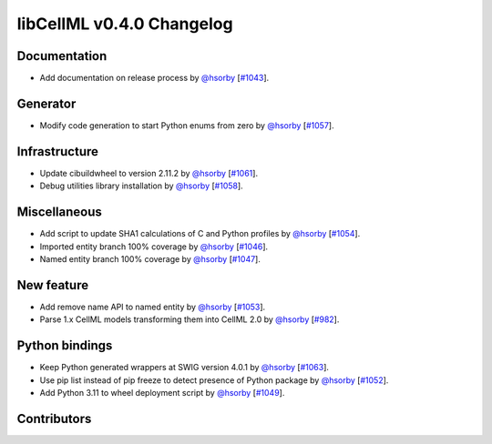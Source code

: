 libCellML v0.4.0 Changelog
==========================

Documentation
-------------

* Add documentation on release process by `@hsorby <https://github.com/hsorby>`_ [`#1043 <https://github.com/cellml/libcellml/pull/1043>`_].

Generator
---------

* Modify code generation to start Python enums from zero by `@hsorby <https://github.com/hsorby>`_ [`#1057 <https://github.com/cellml/libcellml/pull/1057>`_].

Infrastructure
--------------

* Update cibuildwheel to version 2.11.2 by `@hsorby <https://github.com/hsorby>`_ [`#1061 <https://github.com/cellml/libcellml/pull/1061>`_].
* Debug utilities library installation by `@hsorby <https://github.com/hsorby>`_ [`#1058 <https://github.com/cellml/libcellml/pull/1058>`_].

Miscellaneous
-------------

* Add script to update SHA1 calculations of C and Python profiles by `@hsorby <https://github.com/hsorby>`_ [`#1054 <https://github.com/cellml/libcellml/pull/1054>`_].
* Imported entity branch 100% coverage by `@hsorby <https://github.com/hsorby>`_ [`#1046 <https://github.com/cellml/libcellml/pull/1046>`_].
* Named entity branch 100% coverage  by `@hsorby <https://github.com/hsorby>`_ [`#1047 <https://github.com/cellml/libcellml/pull/1047>`_].

New feature
-----------

* Add remove name API to named entity by `@hsorby <https://github.com/hsorby>`_ [`#1053 <https://github.com/cellml/libcellml/pull/1053>`_].
* Parse 1.x CellML models transforming them into CellML 2.0 by `@hsorby <https://github.com/hsorby>`_ [`#982 <https://github.com/cellml/libcellml/pull/982>`_].

Python bindings
---------------

* Keep Python generated wrappers at SWIG version 4.0.1 by `@hsorby <https://github.com/hsorby>`_ [`#1063 <https://github.com/cellml/libcellml/pull/1063>`_].
* Use pip list instead of pip freeze to detect presence of Python package by `@hsorby <https://github.com/hsorby>`_ [`#1052 <https://github.com/cellml/libcellml/pull/1052>`_].
* Add Python 3.11 to wheel deployment script by `@hsorby <https://github.com/hsorby>`_ [`#1049 <https://github.com/cellml/libcellml/pull/1049>`_].

Contributors
------------

.. image:: https://avatars.githubusercontent.com/u/778048?v=4
   :target: https://github.com/hsorby
   :height: 32
   :width: 32
